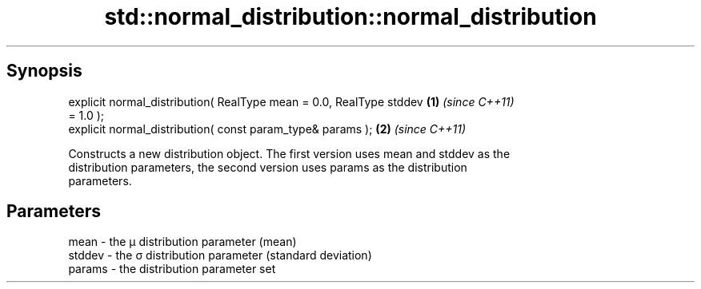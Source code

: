 .TH std::normal_distribution::normal_distribution 3 "Jun 28 2014" "2.0 | http://cppreference.com" "C++ Standard Libary"
.SH Synopsis
   explicit normal_distribution( RealType mean = 0.0, RealType stddev \fB(1)\fP \fI(since C++11)\fP
   = 1.0 );
   explicit normal_distribution( const param_type& params );          \fB(2)\fP \fI(since C++11)\fP

   Constructs a new distribution object. The first version uses mean and stddev as the
   distribution parameters, the second version uses params as the distribution
   parameters.

.SH Parameters

   mean   - the μ distribution parameter (mean)
   stddev - the σ distribution parameter (standard deviation)
   params - the distribution parameter set
